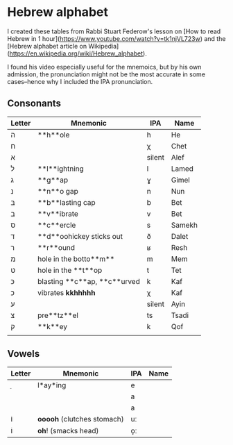 * Hebrew alphabet

I created these tables from Rabbi Stuart Federow's lesson on [How to
read Hebrew in 1 hour](https://www.youtube.com/watch?v=tk1njVL723w)
and the [Hebrew
alphabet article on
Wikipedia](https://en.wikipedia.org/wiki/Hebrew_alphabet).

I found his video especially useful for the mnemoics, but by his own
admission, the pronunciation might not be the most accurate in some
cases--hence why I included the IPA pronunciation.

** Consonants

| Letter | Mnemonic                     | IPA    | Name   |
|--------+------------------------------+--------+--------|
| ה‎      | **h**ole                     | h      | He     |
| ח      |                              | χ      | Chet   |
| א‎      |                              | silent | Alef   |
| ל      | **l**ightning                | l      | Lamed  |
| ג      | **g**ap                      | ɣ      | Gimel  |
| נ      | **n**o gap                   | n      | Nun    |
| בּ‎      | **b**lasting cap             | b      | Bet    |
| ב‎      | **v**ibrate                  | v      | Bet    |
| ס      | **c**ercle                   | s      | Samekh |
| ד      | **d**oohickey sticks out     | ð      | Dalet  |
| ר‎      | **r**ound                    | ʁ      | Resh   |
| מ‎      | hole in the botto**m**       | m      | Mem    |
| ט      | hole in the **t**op          | t      | Tet    |
| כּ      | blasting **c**ap, **c**urved | k      | Kaf    |
| כ      | vibrates **kkhhhhh**         | χ      | Kaf    |
| ע‎      |                              | silent | Ayin   |
| צ‎      | pre**tz**el                  | ts     | Tsadi  |
| ק‎      | **k**ey                      | k      | Qof    |
|        |                              |        |        |

** Vowels

| Letter | Mnemonic                     | IPA | Name |
|--------+------------------------------+-----+------|
| ֵ      | l*ay*ing                     | e   |      |
|        |                              | a   |      |
|        |                              | a   |      |
| וֹ      | **ooooh** (clutches stomach) | uː  |      |
| וֹ      | **oh**! (smacks head)        | o̞ː |      |
